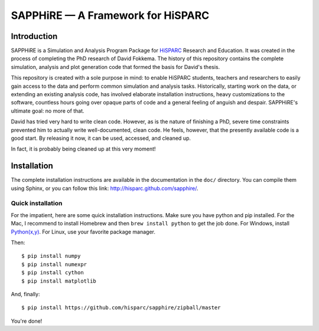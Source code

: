 SAPPHiRE — A Framework for HiSPARC
===================================

Introduction
------------

SAPPHiRE is a Simulation and Analysis Program Package for `HiSPARC
<http://www.hisparc.nl/>`_ Research and Education.  It was created in the
process of completing the PhD research of David Fokkema.  The history of
this repository contains the complete simulation, analysis and plot
generation code that formed the basis for David's thesis.

This repository is created with a sole purpose in mind: to enable HiSPARC
students, teachers and researchers to easily gain access to the data and
perform common simulation and analysis tasks.  Historically, starting work
on the data, or extending an existing analysis code, has involved
elaborate installation instructions, heavy customizations to the software,
countless hours going over opaque parts of code and a general feeling of
anguish and despair.  SAPPHiRE's ultimate goal: no more of that.

David has tried very hard to write clean code.  However, as is the nature
of finishing a PhD, severe time constraints prevented him to actually
write well-documented, clean code.  He feels, however, that the presently
available code is a good start.  By releasing it now, it can be used,
accessed, and cleaned up.

In fact, it is probably being cleaned up at this very moment!


Installation
------------

The complete installation instructions are available in the documentation
in the ``doc/`` directory.  You can compile them using Sphinx, or you can
follow this link: http://hisparc.github.com/sapphire/.


Quick installation
^^^^^^^^^^^^^^^^^^

For the impatient, here are some quick installation instructions.  Make
sure you have python and pip installed.  For the Mac, I recommend to
install Homebrew and then ``brew install python`` to get the job done.
For Windows, install `Python(x,y) <http://code.google.com/p/pythonxy/>`_.
For Linux, use your favorite package manager.

Then::

    $ pip install numpy
    $ pip install numexpr
    $ pip install cython
    $ pip install matplotlib

And, finally::

    $ pip install https://github.com/hisparc/sapphire/zipball/master

You're done!
